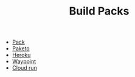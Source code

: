 #+TITLE: Build Packs
#+INDEX: Build Packs

- [[https://buildpacks.io/docs/tools/pack/][Pack]]
- [[https://paketo.io/docs/stacks/][Paketo]]
- [[https://devcenter.heroku.com/articles/buildpacks][Heroku]]
- [[https://www.waypointproject.io/plugins/pack][Waypoint]]
- [[https://cloud.google.com/blog/products/serverless/build-and-deploy-an-app-to-cloud-run-with-a-single-command][Cloud run]]
